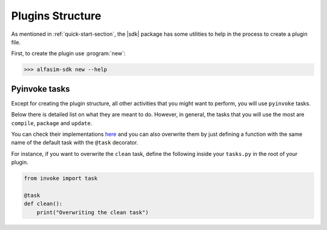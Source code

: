 .. _plugin_structure-section:

Plugins Structure
=================

As mentioned in :ref:`quick-start-section`, the |sdk| package has some utilities to help in the process to create
a plugin file.

First, to create the plugin use :program:`new`:

.. code-block:: bash

   >>> alfasim-sdk new --help

.. _alfasim_sdk_cli_new_section:

.. click:: alfasim_sdk._internal.cli:new
    :prog: alfasim-sdk new
    :show-nested:

Pyinvoke tasks
--------------

Except for creating the plugin structure, all other activities that you might want to perform, you will use ``pyinvoke`` tasks.

Below there is detailed list on what they are meant to do. However, in general, the tasks that you will use the most are ``compile``,
``package`` and ``update``.

.. invoke::
   :module: alfasim_sdk.default_tasks
   :prog: invoke

You can check their implementations `here <https://github.com/ESSS/alfasim-sdk/blob/master/src/alfasim_sdk/default_tasks.py>`_
and you can also overwrite them by just defining a function with the same name of the default task with the ``@task`` decorator.

For instance, if you want to overwrite the ``clean`` task, define the following inside your ``tasks.py`` in the root of your plugin.

.. code-block:: python

    from invoke import task

    @task
    def clean():
        print("Overwriting the clean task")
